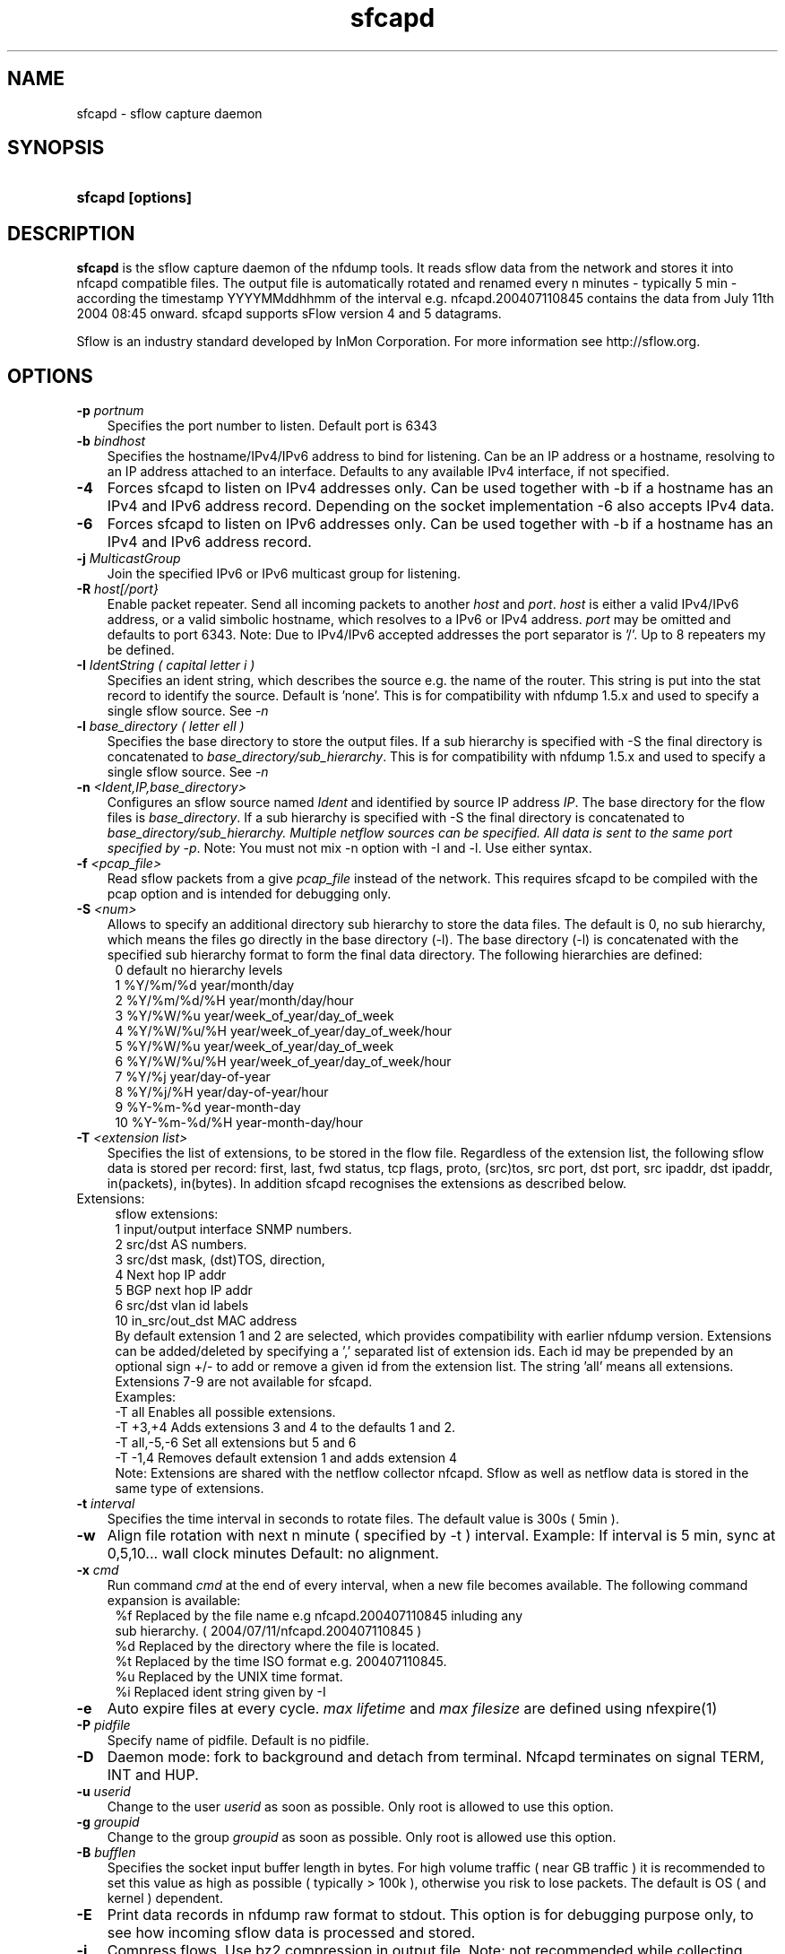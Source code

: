 .TH sfcapd 1 2009\-09\-09 "" ""
.SH NAME
sfcapd \- sflow capture daemon
.SH SYNOPSIS
.HP 5
.B sfcapd [options]
.SH DESCRIPTION
.B sfcapd
is the sflow capture daemon of the nfdump tools. It reads sflow
data from the network and stores it into nfcapd compatible files. 
The output file is automatically rotated and renamed every n 
minutes - typically 5 min - according the timestamp YYYYMMddhhmm 
of the interval e.g. nfcapd.200407110845 contains the data from 
July 11th 2004 08:45 onward. sfcapd supports sFlow version 4 and 
5 datagrams.
.P
Sflow is an industry standard developed by InMon Corporation.
For more information see http://sflow.org.
.SH OPTIONS
.TP 3
.B -p \fIportnum
Specifies the port number to listen. Default port is 6343
.TP 3
.B -b \fIbindhost
Specifies the hostname/IPv4/IPv6 address to bind for listening. Can be an IP
address or a hostname, resolving to an IP address attached to an interface.
Defaults to any available IPv4 interface, if not specified.
.TP 3
.B -4
Forces sfcapd to listen on IPv4 addresses only. Can be used together with -b
if a hostname has an IPv4 and IPv6 address record. Depending on the socket
implementation \-6 also accepts IPv4 data.
.TP 3
.B -6
Forces sfcapd to listen on IPv6 addresses only. Can be used together with -b
if a hostname has an IPv4 and IPv6 address record.
.TP 3
.B -j \fIMulticastGroup
Join the specified IPv6 or IPv6 multicast group for listening. 
.TP 3
.B -R \fIhost[/port}
Enable packet repeater. Send all incoming packets to another \fIhost\fR and \fIport\fR.
\fIhost\fR is either a valid IPv4/IPv6 address, or a valid simbolic hostname, which resolves to 
a IPv6 or IPv4 address. \fIport\fR may be omitted and defaults to port 6343. Note: Due to IPv4/IPv6
accepted addresses the port separator is '/'. Up to 8 repeaters my be defined.
.TP 3
.B -I \fIIdentString ( capital letter i )
Specifies an ident string, which describes the source e.g. the 
name of the router. This string is put into the stat record to identify
the source. Default is 'none'. This is for compatibility with nfdump 1.5.x
and used to specify a single sflow source. See \fI\-n
.TP 3
.B -l \fIbase_directory ( letter ell )
Specifies the base directory to store the output files. 
If a sub hierarchy is specified with \-S the final directory is concatenated 
to \fIbase_directory/sub_hierarchy\fR. This is for compatibility with nfdump 1.5.x
and used to specify a single sflow source. See \fI\-n
.TP 3
.B -n \fI<Ident,IP,base_directory>
Configures an sflow source named \fIIdent\fR and identified by source IP address \fIIP\fR.
The base directory for the flow files is \fIbase_directory\fR. If a sub hierarchy is specified with \-S 
the final directory is concatenated to \fIbase_directory/sub_hierarchy. Multiple netflow 
sources can be specified. All data is sent to the same port specified by \fI\-p\fR.
Note: You must not mix \-n option with \-I and \-l. Use either syntax.
.TP 3
.B -f \fI<pcap_file>
Read sflow packets from a give \fIpcap_file\fR instead of the network. This 
requires sfcapd to be compiled with the pcap option and is intended for debugging only.
.TP 3
.B -S \fI<num>
Allows to specify an additional directory sub hierarchy to store 
the data files. The default is 0, no sub hierarchy, which means the 
files go directly in the base directory (-l). The base directory (-l) is
concatenated with the specified sub hierarchy format to form the final 
data directory.  The following hierarchies are defined:
.PD 0
.RS 4
 0 default     no hierarchy levels
.P
 1 %Y/%m/%d    year/month/day
.P
 2 %Y/%m/%d/%H year/month/day/hour
.P
 3 %Y/%W/%u    year/week_of_year/day_of_week
.P
 4 %Y/%W/%u/%H year/week_of_year/day_of_week/hour
.P
 5 %Y/%W/%u    year/week_of_year/day_of_week
.P
 6 %Y/%W/%u/%H year/week_of_year/day_of_week/hour
.P
 7 %Y/%j       year/day-of-year
.P
 8 %Y/%j/%H    year/day-of-year/hour
.P
 9 %Y-%m-%d    year-month-day
.P
10 %Y-%m-%d/%H year-month-day/hour
.RE
.PD
.TP 3
.B -T \fI<extension list>
Specifies the list of extensions, to be stored in the flow file. 
Regardless of the extension list, the following sflow data is stored per record:
first, last, fwd status, tcp flags, proto, (src)tos, src port, dst port, src 
ipaddr, dst ipaddr, in(packets), in(bytes). In addition sfcapd recognises the 
extensions as described below. 
.TP 2
   Extensions:
.PD 0
.RS 4
sflow extensions:
.P
 1 input/output interface SNMP numbers.
.P
 2 src/dst AS numbers.
.P
 3 src/dst mask, (dst)TOS, direction, 
.P
 4 Next hop IP addr
.P
 5 BGP next hop IP addr
.P
 6 src/dst vlan id labels
.P
10 in_src/out_dst MAC address
.P

By default extension 1 and 2 are selected, which provides compatibility with 
earlier nfdump version.  Extensions can be added/deleted by specifying a ',' 
separated list of extension ids. Each id may be prepended by an optional 
sign +/\- to add or remove a given id from the extension list. The string 'all'
means all extensions. Extensions 7\-9 are not available for sfcapd.
.P

.P
Examples: 
.P
\-T all       Enables all possible extensions.
.P
\-T +3,+4     Adds extensions 3 and 4 to the defaults 1 and 2.
.P
\-T all,\-5,\-6 Set all extensions but 5 and 6
.P
\-T \-1,4      Removes default extension 1 and adds extension 4
.P

.P
Note: Extensions are shared with the netflow collector nfcapd. Sflow as well
as netflow data is stored in the same type of extensions.
.RE
.PD
.TP 3
.B -t \fIinterval
Specifies the time interval in seconds to rotate files. The default value 
is 300s ( 5min ).
.TP 3
.B -w
Align file rotation with next n minute ( specified by -t ) interval. 
Example: If interval is 5 min, sync at 0,5,10... wall clock minutes 
Default: no alignment.
.TP 3
.B -x \fIcmd
Run command \fIcmd\fR at the end of every interval, when a new file
becomes available. The following command expansion is available:
.PD 0
.RS 4
%f	Replaced by the file name e.g nfcapd.200407110845 inluding any
.P
     sub hierarchy. ( 2004/07/11/nfcapd.200407110845 )
.P
%d	Replaced by the directory where the file is located.
.P
%t	Replaced by the time ISO format e.g. 200407110845.
.P
%u	Replaced by the UNIX time format.
.P
%i	Replaced ident string given by -I
.RE
.PD
.TP 3
.B -e 
Auto expire files at every cycle. \fImax lifetime\fP and \fImax filesize\fP
are defined using nfexpire(1)
.TP 3
.B -P \fIpidfile
Specify name of pidfile. Default is no pidfile.
.TP 3
.B -D
Daemon mode: fork to background and detach from terminal.
Nfcapd terminates on signal TERM, INT and HUP.
.TP 3
.B -u \fIuserid
Change to the user \fIuserid\fP as soon as possible. Only root is allowed
to use this option.
.TP 3
.B -g \fIgroupid
Change to the group \fIgroupid\fP as soon as possible. Only root is allowed 
use this option.
.TP 3
.B -B \fIbufflen
Specifies the socket input buffer length in bytes. For high volume traffic 
( near GB traffic ) it is recommended to set this value as high as possible 
( typically > 100k ), otherwise you risk to lose packets. The default 
is OS ( and kernel )  dependent.
.TP 3
.B -E
Print data records in nfdump raw format to stdout. This option is for 
debugging purpose only, to see how incoming sflow data is processed and stored.
.TP 3
.B -j
Compress flows. Use bz2 compression in output file. Note: not recommended while collecting
.TP 3
.B -z
Compress flows. Use fast LZO1X-1 compression in output file.
.TP 3
.B -V
Print sfcapd version and exit.
.TP 3
.B -h
Print help text to stdout with all options and exit.
.SH "RETURN VALUE"
Returns 0 on success, or 255 if initialization failed.
.SH "LOGGING"
sfcapd logs to syslog with SYSLOG_FACILITY LOG_DAEMON
For normal operation level 'warning' should be fine. 
More information is reported at level 'info' and 'debug'.
.P
A small statistic about the collected flows, as well as errors
are reported at the end of every interval to syslog with level 'info'.
.SH "EXAMPLES"
Compatible with old sfcapd 1.5.x:
.RS
\fBsfcapd -w -D -l /data/spool/router1 -p 6343 -B 128000 -I router1 -x '/path/some_app -r %d/%f'  -P /var/run/sfcapd/sfcapd.router1\fP
.RE
.P
Selectively enabled sender:
.RS
\fBsfcapd -Tall -w -D -n router1,192.168.1.10,/data/spool/router1 -p 6343 -B 128000 -P /var/run/sfcapd/sfcapd.router1\fP
.RE
.P
.SH NOTES
sfcapd automatically scales the packets and bytes according the sampling rate.
.P
Even with sflow version 4 and 5 support, not all available sflow elements 
are stored in the data files. As of this version, sfcpad supports the the same
shared fields as extensions, as it's netflow companion nfcapd for netflow version 
v9. See nfcapd(1). More fields will be supported in future.
.P
The format of the data files is version independent and compatible nfcapd collected data.
.P
Socket buffer: Setting the socket buffer size is system dependent. 
When starting up, sfcapd returns the number of bytes the buffer was 
actually set. This is done by reading back the buffer size and may 
differ from what you requested. 
.SH "SEE ALSO"
nfcapd(1), nfdump(1), nfprofile(1), nfreplay(1)
